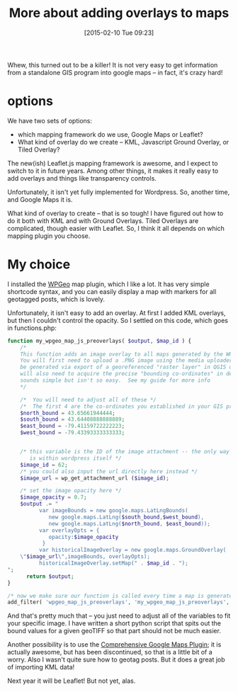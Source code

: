 #+DATE: [2015-02-10 Tue 09:23]
#+OPTIONS: toc:nil num:nil todo:nil pri:nil tags:nil ^:nil
#+CATEGORY: 
#+TAGS:
#+DESCRIPTION:
#+TITLE: More about adding overlays to maps

Whew, this turned out to be a killer!  It is not very easy to get information from a standalone GIS program into google maps -- in fact, it's crazy hard!  

* options
We have two sets of options:
- which mapping framework do we use, Google Maps or Leaflet?
- What kind of overlay do we create -- KML, Javascript Ground Overlay, or Tiled Overlay?

The new(ish) Leaflet.js mapping framework is awesome, and I expect to switch to it in future years.  Among other things, it makes it really easy to add overlays and things like transparency controls. 

Unfortunately, it isn't yet fully implemented for Wordpress.  So, another time, and Google Maps it is.

What kind of overlay to create -- that is so tough!  I have figured out how to do it both with KML and with Ground Overlays.  Tiled Overlays are complicated, though easier with Leaflet.  So, I think it all depends on which mapping plugin you choose.

* My choice
I installed the [[http://www.wpgeo.com/][WPGeo]] map plugin, which I like a lot.  It has very simple shortcode syntax, and you can easily display a map with markers for all geotagged posts, which is lovely.  

Unfortunately, it isn't easy to add an overlay.  At first I added KML overlays, but then I couldn't control the opacity.  So I settled on this code, which goes in functions.php:

#+BEGIN_SRC php
function my_wpgeo_map_js_preoverlays( $output, $map_id ) {
    /* 
    This function adds an image overlay to all maps generated by the WP Geo map plugin.  
    You will first need to upload a .PNG image using the media uploader.  This image should
    be generated via export of a georeferenced "raster layer" in QGIS or ARCgis.  When exporting, you 
    will also need to acquire the precise "bounding co-ordinates" in decimal degrees.  This 
    sounds simple but isn't so easy.  See my guide for more info
    */

    /*  You will need to adjust all of these */
    /*  The first 4 are the co-ordinates you established in your GIS program*/
    $north_bound = 43.65661944444;
    $south_bound = 43.64408888888889;
    $east_bound = -79.41159722222223;
    $west_bound = -79.43393333333333;

    
    /* this variable is the ID of the image attachment -- the only way to find this out
       is within wordpress itself */
    $image_id = 62;
    /* you could also input the url directly here instead */
    $image_url = wp_get_attachment_url ($image_id);

    /* set the image opacity here */  
    $image_opacity = 0.7;
    $output .= "
          var imageBounds = new google.maps.LatLngBounds(
             new google.maps.LatLng($south_bound,$west_bound),
             new google.maps.LatLng($north_bound, $east_bound));
          var overlayOpts = {
             opacity:$image_opacity
           }
          var historicalImageOverlay = new google.maps.GroundOverlay(
    \"$image_url\",imageBounds, overlayOpts);
          historicalImageOverlay.setMap(" . $map_id . ");
";
      return $output;
}

/* now we make sure our function is called every time a map is generated */
add_filter( 'wpgeo_map_js_preoverlays', 'my_wpgeo_map_js_preoverlays', 10, 2 );

#+END_SRC

And that's pretty much that -- you just need to adjust all of the variables to fit your specific image.  I have written a short python script that spits out the bound values for a given geoTIFF so that part should not be much easier.  

Another possibility is to use the [[https://wordpress.org/plugins/comprehensive-google-map-plugin/][Comprehensive Google Maps Plugin]]; it is actually awesome, but has been discontinued, so that is a little bit of a worry.  Also I wasn't quite sure how to geotag posts.  But it does a great job of importing KML data!  

Next year it will be Leaflet!  But not yet, alas.  
